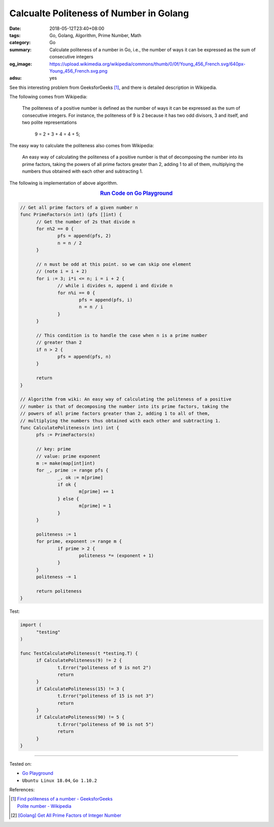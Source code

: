 Calcualte Politeness of Number in Golang
########################################

:date: 2018-05-12T23:40+08:00
:tags: Go, Golang, Algorithm, Prime Number, Math
:category: Go
:summary: Calculate politeness of a number in Go, i.e., the number of ways it
          can be expressed as the sum of consecutive integers
:og_image: https://upload.wikimedia.org/wikipedia/commons/thumb/0/0f/Young_456_French.svg/640px-Young_456_French.svg.png
:adsu: yes


See this interesting problem from GeeksforGeeks [1]_, and there is detailed
description in Wikipedia.

The following comes from Wikipedia:

  The politeness of a positive number is defined as the number of ways it can be
  expressed as the sum of consecutive integers. For instance, the politeness of
  9 is 2 because it has two odd divisors, 3 and itself, and two polite
  representations

    9 = 2 + 3 + 4 = 4 + 5;

The easy way to calculate the politeness also comes from Wikipedia:

  An easy way of calculating the politeness of a positive number is that of
  decomposing the number into its prime factors, taking the powers of all prime
  factors greater than 2, adding 1 to all of them, multiplying the numbers thus
  obtained with each other and subtracting 1.

The following is implementation of above algorithm.

.. rubric:: `Run Code on Go Playground <https://play.golang.org/p/jiKlmYy3770>`__
   :class: align-center

.. code-block:: go

  // Get all prime factors of a given number n
  func PrimeFactors(n int) (pfs []int) {
  	// Get the number of 2s that divide n
  	for n%2 == 0 {
  		pfs = append(pfs, 2)
  		n = n / 2
  	}

  	// n must be odd at this point. so we can skip one element
  	// (note i = i + 2)
  	for i := 3; i*i <= n; i = i + 2 {
  		// while i divides n, append i and divide n
  		for n%i == 0 {
  			pfs = append(pfs, i)
  			n = n / i
  		}
  	}

  	// This condition is to handle the case when n is a prime number
  	// greater than 2
  	if n > 2 {
  		pfs = append(pfs, n)
  	}

  	return
  }

  // Algorithm from wiki: An easy way of calculating the politeness of a positive
  // number is that of decomposing the number into its prime factors, taking the
  // powers of all prime factors greater than 2, adding 1 to all of them,
  // multiplying the numbers thus obtained with each other and subtracting 1.
  func CalculatePoliteness(n int) int {
  	pfs := PrimeFactors(n)

  	// key: prime
  	// value: prime exponent
  	m := make(map[int]int)
  	for _, prime := range pfs {
  		_, ok := m[prime]
  		if ok {
  			m[prime] += 1
  		} else {
  			m[prime] = 1
  		}
  	}

  	politeness := 1
  	for prime, exponent := range m {
  		if prime > 2 {
  			politeness *= (exponent + 1)
  		}
  	}
  	politeness -= 1

  	return politeness
  }

Test:

.. code-block:: go

  import (
  	"testing"
  )

  func TestCalculatePoliteness(t *testing.T) {
  	if CalculatePoliteness(9) != 2 {
  		t.Error("politeness of 9 is not 2")
  		return
  	}
  	if CalculatePoliteness(15) != 3 {
  		t.Error("politeness of 15 is not 3")
  		return
  	}
  	if CalculatePoliteness(90) != 5 {
  		t.Error("politeness of 90 is not 5")
  		return
  	}
  }

.. adsu:: 2

----

Tested on:

- `Go Playground`_
- ``Ubuntu Linux 18.04``, ``Go 1.10.2``

References:

.. [1] | `Find politeness of a number - GeeksforGeeks <https://www.geeksforgeeks.org/find-politeness-number/>`_
       | `Polite number - Wikipedia <https://en.wikipedia.org/wiki/Polite_number>`_
.. [2] `[Golang] Get All Prime Factors of Integer Number <{filename}/articles/2017/05/09/go-find-all-prime-factors-of-integer-number%en.rst>`_

.. _Go Playground: https://play.golang.org/
